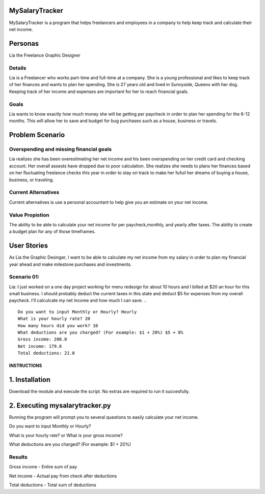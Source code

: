 MySalaryTracker
==================
MySalaryTracker is a program that helps freelancers and employees in a company to help keep track and calculate their net income.

Personas
========

Lia the Freelance Graphic Designer

Details
^^^^^^^

Lia is a Freelancer who works part-time and full-time at a company.
She is a young professional and likes to keep track of her finances and wants to plan her spending.
She is 27 years old and lived in Sunnyside, Queens with her dog.
Keeping track of her income and expenses are important for her to reach financial goals.

Goals
^^^^^
Lia wants to know exactly how much money she will be getting per paycheck in order to plan her spending for the 6-12 months.
This will allow her to save and budget for bug purchases such as a house, business or travels.

Problem Scenario
================

Overspending and missing financial goals
^^^^^^^^^^^^^^^^^^^^^^^^^^^^^^^^^^^^^^^^

Lia realizes she has been overestimating her net income and his been overspending on her credit card and checking account. Her overall assests have dropped due to poor calculation.
She realizes she needs to plans her finances based on her fluctuating freelance checks this year in order to stay on track to make her fufuil her dreams of buying a house, business, or traveling.

Current Alternatives
^^^^^^^^^^^^^^^^^^^^
Current alternatives is use a personal accountant to help give you an estimate on your net income.

Value Propistion
^^^^^^^^^^^^^^^^
The ability to be able to calculate your net income for per paycheck,monthly, and yearly after taxes. The ability to create a budget plan for any of those timeframes.

User Stories
============
As Lia the Graphic Desinger, I want to be able to calculate my net income from my salary in order to plan my financial year ahead and make milestone purchases and investments.

Scenario 01:
^^^^^^^^^^^

Lia: I just worked on a one day project working for menu redesign for about 10 hours and I billed at $20 an hour for this small business. I should probably deduct the current taxes in this state and deduct $5 for expenses from my overall paycheck. I'll calculcate my net income and how much I can save.
.. ::
  Do you want to input Monthly or Hourly? Hourly
  What is your hourly rate? 20
  How many hours did you work? 10
  What deductions are you charged? (For example: $1 + 20%) $5 + 8%
  Gross income: 200.0
  Net income: 179.0
  Total deductions: 21.0

**************
INSTRUCTIONS
**************

1. Installation
================

Download the module and execute the script. No extras are required to run it succesfully.

2. Executing mysalarytracker.py
=======================

Running the program will prompt you to several questions to easily calculate your net income.

Do you want to input Monthly or Hourly?

What is your hourly rate? or What is your gross income?
 
What deductions are you charged? (For example: $1 + 20%)

Results
^^^^^^^

Gross income - Entire sum of pay

Net income - Actual pay from check after deductions

Total deductions - Total sum of deductions
